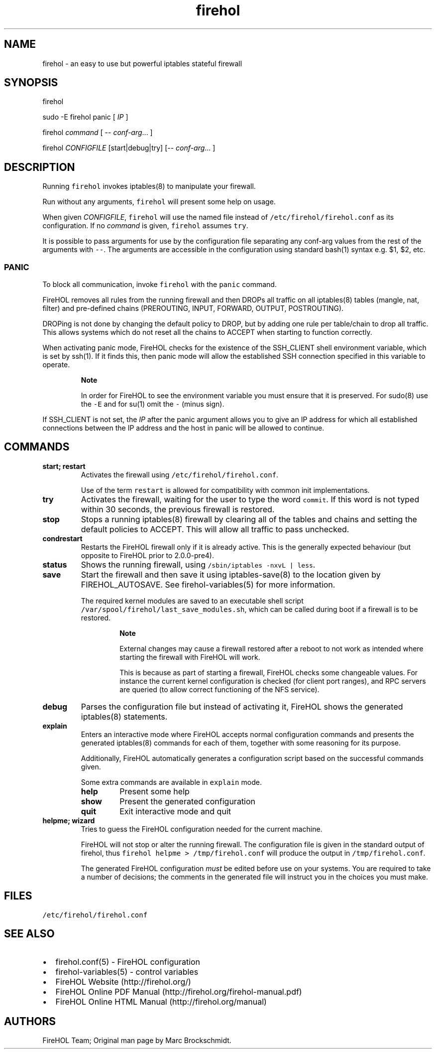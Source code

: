 .TH firehol 1 "Built 24 Oct 2014" "FireHOL Reference" "2.0.0"
.nh
.SH NAME
.PP
firehol - an easy to use but powerful iptables stateful firewall
.SH SYNOPSIS
.PP
firehol
.PP
sudo -E firehol panic [ \f[I]IP\f[] ]
.PP
firehol \f[I]command\f[] [ -- \f[I]conf-arg\f[]...
]
.PP
firehol \f[I]CONFIGFILE\f[] [start|debug|try] [-- \f[I]conf-arg\f[]...
]
.SH DESCRIPTION
.PP
Running \f[C]firehol\f[] invokes iptables(8) to manipulate your
firewall.
.PP
Run without any arguments, \f[C]firehol\f[] will present some help on
usage.
.PP
When given \f[I]CONFIGFILE\f[], \f[C]firehol\f[] will use the named file
instead of \f[C]/etc/firehol/firehol.conf\f[] as its configuration.
If no \f[I]command\f[] is given, \f[C]firehol\f[] assumes \f[C]try\f[].
.PP
It is possible to pass arguments for use by the configuration file
separating any conf-arg values from the rest of the arguments with
\f[C]--\f[].
The arguments are accessible in the configuration using standard bash(1)
syntax e.g.
$1, $2, etc.
.SS PANIC
.PP
To block all communication, invoke \f[C]firehol\f[] with the
\f[C]panic\f[] command.
.PP
FireHOL removes all rules from the running firewall and then DROPs all
traffic on all iptables(8) tables (mangle, nat, filter) and pre-defined
chains (PREROUTING, INPUT, FORWARD, OUTPUT, POSTROUTING).
.PP
DROPing is not done by changing the default policy to DROP, but by
adding one rule per table/chain to drop all traffic.
This allows systems which do not reset all the chains to ACCEPT when
starting to function correctly.
.PP
When activating panic mode, FireHOL checks for the existence of the
SSH_CLIENT shell environment variable, which is set by ssh(1).
If it finds this, then panic mode will allow the established SSH
connection specified in this variable to operate.
.RS
.PP
\f[B]Note\f[]
.PP
In order for FireHOL to see the environment variable you must ensure
that it is preserved.
For sudo(8) use the \f[C]-E\f[] and for su(1) omit the \f[C]-\f[] (minus
sign).
.RE
.PP
If SSH_CLIENT is not set, the \f[I]IP\f[] after the panic argument
allows you to give an IP address for which all established connections
between the IP address and the host in panic will be allowed to
continue.
.SH COMMANDS
.TP
.B start; restart
Activates the firewall using \f[C]/etc/firehol/firehol.conf\f[].
.RS
.PP
Use of the term \f[C]restart\f[] is allowed for compatibility with
common init implementations.
.RE
.TP
.B try
Activates the firewall, waiting for the user to type the word
\f[C]commit\f[].
If this word is not typed within 30 seconds, the previous firewall is
restored.
.RS
.RE
.TP
.B stop
Stops a running iptables(8) firewall by clearing all of the tables and
chains and setting the default policies to ACCEPT.
This will allow all traffic to pass unchecked.
.RS
.RE
.TP
.B condrestart
Restarts the FireHOL firewall only if it is already active.
This is the generally expected behaviour (but opposite to FireHOL prior
to 2.0.0-pre4).
.RS
.RE
.TP
.B status
Shows the running firewall, using
\f[C]/sbin/iptables\ -nxvL\ |\ less\f[].
.RS
.RE
.TP
.B save
Start the firewall and then save it using iptables-save(8) to the
location given by FIREHOL_AUTOSAVE.
See firehol-variables(5) for more information.
.RS
.PP
The required kernel modules are saved to an executable shell script
\f[C]/var/spool/firehol/last_save_modules.sh\f[], which can be called
during boot if a firewall is to be restored.
.RS
.PP
\f[B]Note\f[]
.PP
External changes may cause a firewall restored after a reboot to not
work as intended where starting the firewall with FireHOL will work.
.PP
This is because as part of starting a firewall, FireHOL checks some
changeable values.
For instance the current kernel configuration is checked (for client
port ranges), and RPC servers are queried (to allow correct functioning
of the NFS service).
.RE
.RE
.TP
.B debug
Parses the configuration file but instead of activating it, FireHOL
shows the generated iptables(8) statements.
.RS
.RE
.TP
.B explain
Enters an interactive mode where FireHOL accepts normal configuration
commands and presents the generated iptables(8) commands for each of
them, together with some reasoning for its purpose.
.RS
.PP
Additionally, FireHOL automatically generates a configuration script
based on the successful commands given.
.PP
Some extra commands are available in \f[C]explain\f[] mode.
.TP
.B help
Present some help
.RS
.RE
.TP
.B show
Present the generated configuration
.RS
.RE
.TP
.B quit
Exit interactive mode and quit
.RS
.RE
.RE
.TP
.B helpme; wizard
Tries to guess the FireHOL configuration needed for the current machine.
.RS
.PP
FireHOL will not stop or alter the running firewall.
The configuration file is given in the standard output of firehol, thus
\f[C]firehol\ helpme\ >\ /tmp/firehol.conf\f[] will produce the output
in \f[C]/tmp/firehol.conf\f[].
.PP
The generated FireHOL configuration \f[I]must\f[] be edited before use
on your systems.
You are required to take a number of decisions; the comments in the
generated file will instruct you in the choices you must make.
.RE
.SH FILES
.PP
\f[C]/etc/firehol/firehol.conf\f[]
.SH SEE ALSO
.IP \[bu] 2
firehol.conf(5) - FireHOL configuration
.IP \[bu] 2
firehol-variables(5) - control variables
.IP \[bu] 2
FireHOL Website (http://firehol.org/)
.IP \[bu] 2
FireHOL Online PDF Manual (http://firehol.org/firehol-manual.pdf)
.IP \[bu] 2
FireHOL Online HTML Manual (http://firehol.org/manual)
.SH AUTHORS
FireHOL Team; Original man page by Marc Brockschmidt.
